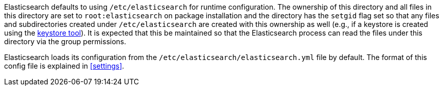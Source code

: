 Elasticsearch defaults to using `/etc/elasticsearch` for runtime configuration.
The ownership of this directory and all files in this directory are set to
`root:elasticsearch` on package installation and the directory has the `setgid`
flag set so that any files and subdirectories created under `/etc/elasticsearch`
are created with this ownership as well (e.g., if a keystore is created using
the <<secure-settings,keystore tool>>). It is expected that this be maintained so
that the Elasticsearch process can read the files under this directory via the
group permissions.

Elasticsearch loads its configuration from the
`/etc/elasticsearch/elasticsearch.yml` file by default.  The format of this
config file is explained in <<settings>>.
